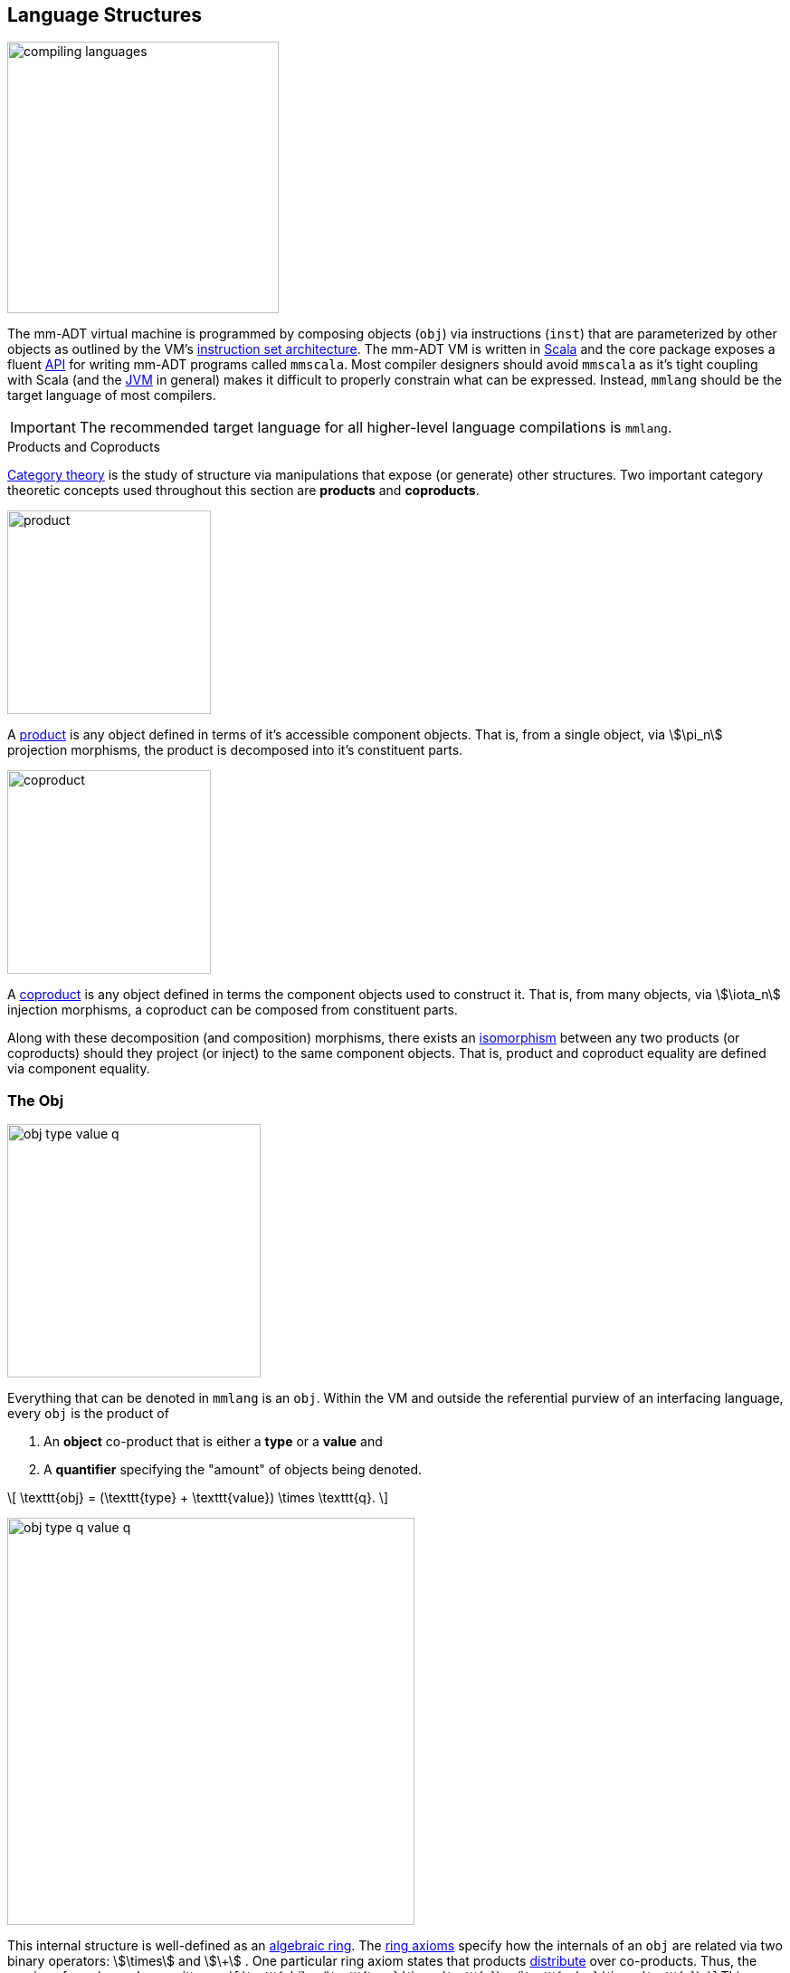 :imagesdir: ./images/language

== Language Structures

image::compiling-languages.png[float="right",width=300]

The mm-ADT virtual machine is programmed by composing objects (`obj`) via instructions (`inst`) that are parameterized by other objects as outlined by the VM's https://en.wikipedia.org/wiki/Instruction_set_architecture[instruction set architecture]. The mm-ADT VM is written in https://scala-lang.org/[Scala] and the core package exposes a fluent https://en.wikipedia.org/wiki/Application_programming_interface[API] for writing mm-ADT programs called `mmscala`. Most compiler designers should avoid `mmscala` as it's tight coupling with Scala (and the https://en.wikipedia.org/wiki/Java_virtual_machine[JVM] in general) makes it difficult to properly constrain what can be expressed. Instead, `mmlang` should be the target language of most compilers.

IMPORTANT: The recommended target language for all higher-level language compilations is `mmlang`.

.Products and Coproducts
****
https://en.wikipedia.org/wiki/Category_theory[Category theory] is the study of structure via manipulations that expose (or generate) other structures. Two important category theoretic concepts used throughout this section are *products* and *coproducts*.

image::product.png[float="left",width=225]

A https://en.wikipedia.org/wiki/Product_(category_theory)[product] is any object defined in terms of it's accessible component objects.
That is, from a single object, via \$\pi_n\$ projection morphisms, the product is decomposed into it's constituent parts.

image::coproduct.png[float="right",width=225]

A https://en.wikipedia.org/wiki/Coproduct[coproduct] is any object defined in terms the component objects used to construct it.
That is, from many objects, via \$\iota_n\$ injection morphisms, a coproduct can be composed from constituent parts.

Along with these decomposition (and composition) morphisms, there exists an https://en.wikipedia.org/wiki/Isomorphism[isomorphism] between any two products (or coproducts) should they project (or inject) to the same component objects.
That is, product and coproduct equality are defined via component equality.
****

=== The Obj

image::obj-type-value-q.png[role=left,padding-left=303,width=280]

Everything that can be denoted in `mmlang` is an `obj`. Within the VM and outside the referential purview of an interfacing language, every `obj` is the product of

. An *object* co-product that is either a *type* or a *value* and
. A *quantifier* specifying the "amount" of objects being denoted.

\[
\texttt{obj} = (\texttt{type} + \texttt{value}) \times \texttt{q}.
\]

image::obj-type-q-value-q.png[float=right,width=450]

This internal structure is well-defined as an https://en.wikipedia.org/wiki/Ring_%28mathematics%29[algebraic ring]. The https://en.wikipedia.org/wiki/Ring_%28mathematics%29#Definition[ring axioms] specify how the internals of an `obj` are related via two binary operators: \$\times\$ and \$\+\$ . One particular ring axiom states that products https://en.wikipedia.org/wiki/Product_(category_theory)#Distributivity[distribute] over co-products.
Thus, the previous formula can be rewritten as
\[
\texttt{obj} = (\texttt{type} \times \texttt{q}) + (\texttt{value} \times \texttt{q}).
\]
This representation, which is https://en.wikipedia.org/wiki/Isomorphism[isomorphic] to the previous, states two distinct kinds of mm-ADT `objs`: *quantified types* and *quantified values*. The mm-ADT VM is programmed by linking types and values via instructions in `inst` (\$ \tt{i\nst} \subset \tt{obj} \$). The abstract algebra axiomatizing `obj` graph construction is a https://en.wikipedia.org/wiki/Monoid[monoid]. In particular, the *inst monoid*.

Some example mm-ADT `objs` are presented below using `mmlang`.

[source]
----
mmlang> int            <1>
==>int
mmlang> 1              <2>
==>1
mmlang> int{5}         <3>
==>int{5}
mmlang> 1{5}           <4>
==>1{5}
mmlang> 'a','b','a'    <5>
==>'a'{2}
==>'b'
----
<1> A single `int` type.
<2> A single `int` value of `1`.
<3> Five `int` types.
<4> Five `1` `int` values.
<5> A _stream_ of `'a'`,`'b'`, and `'a'` `str` values.

==== Types and Values

It is through "_quantified objects_" that mm-ADT types and values, which are typically isolated structures in most programming runtime environments, are able to co-exist (within the same category).

* A type refers to values.
* A value is a type that only refers to itself.

From the unification of types and values, various seemingly disconnected aspects of computing blend together naturally. The particulars of these integrations (which are itemized below) will be discussed at length in respective forthcoming sections of this documentation.

.Conceptual Consequences of mm-ADT Quantification
[cols="2,2,10"]
|===
|structure A | structure B | unification

|types       | values     | quantifiers expand the cardinality of values and constrain the cardinality of types
|compilation | evaluation | compilations are evaluations with types, where a compilation error is a "runtime compile-time" error.
|AST         | bytecode   | the definition of a type specifies the context-free grammar of an mm-ADT language.
|state       | functions  | 'mutable' state is realized as values of a "proto"-type of the current value's type.
|functions   | types      | functions are (dependent) types whose values are realized during evaluation.
|programs    | types      | a program is a "complicated" type.
|classical   | quantum    | quantum computing is classical computing with unitary matrix quantifiers.
|canonical   | dependent  | canonical types are constants and dependent types are dynamically defined "constants."
|===

=== The Type

In the https://en.wikipedia.org/wiki/Type_theory#Difference_from_set_theory[set-theoretic interpretation of types], a type is a _set_ of values, where, for example, `int` denotes the set of all integer values \$n \in \mathbb{N}\$. In the mm-ADT interpretation of types, a type denotes a *stream* of values. A stream is a https://en.wikipedia.org/wiki/Multiset[__multi-set__] (or bag) with the following properties:

* Streams can have values inserted and removed (like a collection).
* Streams do not preserve insert nor removal order (not like a queue).
* Streams may contain duplicate values (not like a set).

Every stream of values has a corresponding type that was constructed and it is through type construction that values are implicitly created (at compile-time) and explicitly enumerated (at runtime).

==== Type Structure

An `obj` was previously defined as \[
\texttt{obj} = (\texttt{type} \times \texttt{q}) + (\texttt{value} \times \texttt{q}).
\]

This definition specifies no internal structure to a type or value. If this definition was complete, then types and values would be isomorphic and thus, indistinguishable. This is not the case. mm-ADT types are a coproduct where every type is either a

image::type-product.png[float=right,width=295]

. *canonical type* (ctype): a base/fundamental type, or a
. *derived type* (dtype): a product of a type and an instruction (`inst`).

The ctypes are https://en.wikipedia.org/wiki/Nominal_type_system[nominal types] and the dtypes are https://en.wikipedia.org/wiki/Structural_type_system[structural types] whose https://en.wikipedia.org/wiki/Recursive_data_type[recursive definition] is ultimately grounded in a ctype via a chain of instructions (`inst`) that operate on types to yield types. Formally, the type coproduct is defined as

\[\begin{split}
\texttt{type} &=\;& (\texttt{bool} + \texttt{int} + \texttt{real} + \texttt{str} + \texttt{rec})) + (\texttt{type} \times \texttt{inst})\\ \texttt{type} &=\;& \texttt{ctype} + (\texttt{type} \times \texttt{inst}) \\ \texttt{type} &=\;& \texttt{ctype} + \texttt{dtype},
\end{split}\]

where each component of the coproduct also has a respective quantifier as previously defined for `obj`: \$(\tt{object} \times \tt{q})\$.

A dtype has two \$pi\$-projections. The type projection denotes the _domain_ and the instruction projection denotes the _function_, where the type product as a whole, relative to the component projections, is the _range_.
\[
\begin{split}
\tt{type} &=\;& (\tt{type} &\;\times\;& \tt{inst}) &\;+\;& \tt{ctype} \\ \text{“range} &=\;& (\text{domain} &\;\text{and}\;& \text{function}) &\;\text{or}\;& \text{base"} \end{split}
\]

The implication of the dtype product is that mm-ADT types are generated https://en.wikipedia.org/wiki/Inductive_type[inductively] by applying instructions from the mm-ADT VM's https://en.wikipedia.org/wiki/Instruction_set_architecture[instruction set architecture] (`inst`). The application of an `inst` to a type (ctype or dtype) yields a dtype that is a structural expansion of the previous type.

image::ctype-dtype.png[align=center,width=230]

For example, `int` is a ctype. When the instruction `[is>0]` is applied to `int`, the dtype `int[is>0]` is formed. In particular, this dtype is a https://en.wikipedia.org/wiki/Refinement_type[refinement type] that denotes a single natural number in \$\mathbb{N}^+\$. In terms of the "__range = domain and function__" reading, when `int` (*domain*) is applied to `[is>0]` (*function*), the result is an integer greater than zero (*range*).

image::int_isgt0.png[align=center,width=260]

image::obj-full.png[float=right,width=320]

The full `obj` structure thus far is diagrammed on the right and some type construction examples are presented in `mmlang` on the left.

[source]
----
mmlang> int                                      <1>
==>int
mmlang> int{2}                                   <2>
==>int{2}
mmlang> int{2}[is>0]                             <3>
==>int{0,2}<=int{2}[is,bool{2}<=int{2}[gt,0]]
----
<1> A ctype denoting a single integer stream.
<2> A ctype denoting a stream with two integers.
<3> A dtype denoting a stream of zero, one, or two integers.

The salient features of the `int{2}[is>0]` compilation are captured in the psuedo-`mmlang` expression below, where the three projections are conviently understood as encoding a type's

. *Type signature*: the ctype specification of a type's domain and range (via the \$ \pi_\tt{domai\n} \$ and \$ \pi_\tt{rang\e} \$ projections), and
. *Type definition*: an instruction tree specifying type element enumeration (via the \$ \pi_\tt{i\nsts} \$ projection).

image::type-signature-definition.png[align=center,width=650]

===== Type Signatures

Every mm-ADT type can be generally understood as a function that maps an `obj` of one type to an `obj` of another (potentially equivalent) type. A *type signature* specifies the source and target of this mapping, where the "domain" is the source type and the "range" is the target type. Both the domain and range type specifications include a respective quantification denoted `{q}` in `mmlang`.

[cols="5,10"]
|===
|mmlang Expression |Description

a|
[source]
----
mmlang> int{1}
==>int
----
|In most programming languages, a value can be typed `int` as in `val x:int = 10`.
Such https://en.wikipedia.org/wiki/Declaration_(computer_programming)[declarations] state that the value referred to by `x` is a _single_ element within the set of integers. The concept of a "single element" is captured in mm-ADT via quantification, where a https://en.wikipedia.org/wiki/Unit_(ring_theory)[unit] quantifier is not displayed in `mmlang`.

a|
[source]
----
mmlang> int<=int
==>int
----
|From the perspective of a function, An mm-ADT `int` is a https://en.wikipedia.org/wiki/NOP_(code)[no-op] on the set of integers. Given any integer, `int` returns that integer. In `mmlang`, when the domain and range are the same, the `<=` and repeated type are not displayed.

a|
[source]
----
mmlang> int<=bool
error: bool is not an int
----
|Without any instructions, there is no way for a type to legally map a `bool` to an `int`. Type's that are fully specified by their type signature are always canonical types. Said another way, the types' definitions are "no-ops."

a|
[source]
----
mmlang> int{5}
==>int{5}
----
|`int{5}` is a type referring to 5 integers (with repeats possible according to stream semantics). As a point of comparison, `int` denotes a stream containing a single integer. This is why `int` is syntactic sugar for `int{1}` in `mmlang`.

a|
[source]
----
mmlang> int{0,5}
==>int{0,5}
mmlang> int{0,5}<=int{0,5}
==>int{0,5}
----
|The quantifier ring can be any ring with unity. In the previous examples, the chosen quantifier was the integer ring \$\langle \mathbb{Z},+,\times \rangle\$. In this example, the https://en.wikipedia.org/wiki/Algebraic_structure[carrier set] is two integers and represents uncertainty as to the number of elements being referred to. `int{0,5}` is a type referring to either 0, 1, 2, 3, 4, or 5 integers.
|===

===== Type Definitions

mm-ADT type signatures specify the canonical type and quantity of the type's domain and range. Further specification of the nature of the elements of the type is accomplished via a *type definition*. The following mm-ADT type is known as a https://en.wikipedia.org/wiki/Refinement_type[refinement type] because it provides further constraint/refinement on which particular integers in `int` the type is refering to.
This particular type is the mm-ADT definition of a natural number in \$\mathbb{N}\$.

\[
\tt{int[is,[gte,0]]} \equiv \mathbb{N}
\]

The structure `[is,[gte,0]]` is an *instruction* with a single argument. mm-ADT instruction opcodes denote specific operations explicitly implemented by the mm-ADT virtual machine.
The set of all mm-ADT instructions forms the machine's https://en.wikipedia.org/wiki/Instruction_set_architecture[instruction set architecture] as well as the https://ncatlab.org/nlab/show/Ab-enriched+category[*instruction ringoid*] (w/ unity).

A type is transformed into another type via an instruction application.
Every instruction is able to operate on both types and values.
In this way, instruction application on types yields program _compilation_ and instruction application on values yields _evaluation_. The compilation of a type produces a type, where quantification and domain/range specifications are inferred when unspecified by the user.

[source]
----
mmlang> int[is,[gte,0]]                      <1>
==>int{?}<=int[is,bool<=int[gte,0]]          <2>
mmlang> int int[is,[gte,0]]                  <3>
==>int{?}<=int[as,int][is,bool<=int[gte,0]]
mmlang> 6 int{?}<=int[is,bool<=int[gte,0]]
==>6                                         <4>
mmlang> -6 int{?}<=int[is,bool<=int[gte,0]]  <5>
mmlang>
----
<1> A base type composed with an instruction/quantifier pair, where the quantifier is not displayed as it's the unit of the quantifier ring -- `{1}`.
<2> A compiled type that maps a single integer to zero or one integers. If the internal `bool\<=int[gte,0]` type yields
`true`, then an `int{1}`, else `int{0}`.
<3> A type operates on an `int` thus, if supplied "an `int` type", the type operates on it to yield a type. The use of types to process types is a form of compilation generally known as https://en.wikipedia.org/wiki/Abstract_interpretation[abstract interpretation].
<4> The type maps the positive integer `6{1}` to `6{1}` (_some_).
<5> The type maps the negative integer `-6{1}` to `-6{0}` (_none_).

==== Type Quantification

In order to quantify the _amount_ of objects in a stream, every mm-ADT type has an associated quantifier `q`. Quantifiers are typically integers, but are generally any element from an ordered algebraic ring (e.g. integers, reals in \$ \mathbb{R}, \mathbb{R}^2, \mathbb{R}^3, \ldots, \mathbb{R}^n \$, unitary matrices, etc.). Moreover, while integer quantifiers signify "amount," other quantifiers such as unitary matrices denoting a https://en.wikipedia.org/wiki/Wave_function[quantum wave function], "amount" is a less accurate description of what a quantifier represents.

.Quantifier Symbols in mmlang
[width=35%,cols="1,1,2,float=right]
|===
|usage   |sugar  | unsugared

|https://en.wikipedia.org/wiki/Option_type[none]/nothing   |`{0}`  | `{0,0}`
|https://en.wikipedia.org/wiki/Option_type[some]/just      |       | `{1,1}`
|exact          |`{x}`  | `{x,x}`
|least footnote:order[Applicable to quantifier rings with an total order over the carrier.]         |`{x,}` | `{x,max}`
|most footnote:order[]          |`{,x}` | `{min,x}`
|https://en.wikipedia.org/wiki/Option_type[option]/maybe   |`{?}`  | `{0,1}`
|given footnote:order[]         |`{+}`  | `{1,max}`
|any footnote:order[]           |`{*}`  | `{1,max}`
|===

All `mmlang` expressions within `{ }` operate on the mm-ADT VM's *_quantifier ring_* (w/ unity).
Any object that supports `+`/`*`/`0`/`1` and the axioms governing their composition can be used as an mm-ADT quantifier.
Along with Turing Complete types specifications, type definitions can be specified to as accurate or fuzzy a degree as computationally and conceptually possible.

Typically, the quantifier of choice for most applications is the `int` ring (or `int` range ring -- `{2,13}`).
Common programming concepts that are usually captured by typeclasses or functors (via https://en.wikipedia.org/wiki/Lift_(mathematics)[lifting]) are expressed in mm-ADT via quantification.

[source]
----
int                                  // a single int   (some)
int{?}<=int[is,[gt,0]]               // 0 or 1 int     (option)
int{0}<=int[is,false]                // 0 ints         (none)
int{4}<=int{2}[branch,[id],[id]]     // 4 ints         (exact)
int{*}<=[=db][get,'costs']           // 0 or more ints (any)
----

NOTE: The default quantifier ring of the mm-ADT VM is \[
\langle \mathbb{N}^+ \times \mathbb{N}^+, \cdot, + \rangle, \]
where \$(1,1)\$ is the multiplicative identity (unity) and \$(0,0)\$ is the additive identity.
The \$\cdot\$ and \$ +\$ binary operators are pairwise integer multiplication and addition, respectively.
In `mmlang` if an `obj` quantifier is not displayed, then the quantifier is assumed to be the unity of the ring, or `{1,1}`.
Moreover, if a single value is provided, it is assumed to be repeated where `{n}` is shorthand for `{n,n}`.

=== The Instruction Set Architecture

==== The Inst Monoid

.Initial and Terminal Objects
****
image::initial.png[width=130,float=left]

A category may have an https://en.wikipedia.org/wiki/Initial_and_terminal_objects[initial and/or terminal] object.

An *initial object* \$S\$ is the domain of a set of morphism \$S \rightarrow E_n\$.
Initial objects, via their morphisms, generate all the objects of the category.
If there is an initial object, then it is unique in that if there is another initial object, it has the same diagrammatic topology -- all outgoing morphisms and no incoming morphisms save the identity.
Thus, besides labels, two initials are isomorphic.

image::terminal.png[width=130,float=right]
A *terminal object* \$E\$ is the range of a set of morphisms \$E \rightarrow S_n\$.
Terminal objects subsume all other objects in the category in that all other objects \$S_n\$ can be morphed into the terminal object, but the terminal object can not be morphed into any other object.
Similar to initials, should another terminal exist, the two terminal are isomorphic in that they both have the same number of incoming morphisms and no outgoing morphisms (save the identity).
****

image::initial-ctypes.png[float="right",width=275]

The initial object of the `inst` monoid is `obj{\*}`--from nothing, everything can be generated with the respective https://en.wikipedia.org/wiki/Zero_morphism[constant morphism]/instruction.
A unique constant morphism exists from `obj{0}` to each of the 6 *canonical types*.
The corresponding instructions are `[bool]`, `[int]`, `[real]`, `[str]`, and `[rec]`, where, for example, \[
\texttt{[bool]}: \texttt{obj\{0\}} \rightarrow \texttt{bool}
\]
and in `mmlang` notation \[
\texttt{bool\<=[bool]} \]


image::type-product.png[float="right",width=250]
There are two kinds of mm-ADT types: *canonical types* (ctypes) and *derived types* (dtypes).
There are 6 ctypes which comprise the fundamental base types of the mm-ADT VM: `bool`, `int`, `real`, `str`, `lst`, or `rec`.
A dtype is the product of a type and an instruction (`inst`), where the type component serves as the _domain_, the instruction component the _function_, and the type product as a whole, relative to it's components, the _range_.

\[
\begin{split}
\tt{type} &=\;& (\tt{dtype} &\;*\;& \tt{inst}) &\;+\;& \tt{ctype} \\ \text{“range} &=\;& (\text{domain} &\;\text{and}\;& \text{function}) &\;\text{or}\;& \text{base"} \end{split}
\]

The dtypes are generated https://en.wikipedia.org/wiki/Recursive_data_type[inductively] by applying instructions from the mm-ADT VM's https://en.wikipedia.org/wiki/Instruction_set_architecture[instruction set architecture] (`inst`).
When applied to types, every `inst` yields a distinct dtype that is a structural expansion of the previous type.

image::types.png[align=center,width=35%]

The dtype's recursive definition is grounded at the 6 ctypes, where every canonical type is it's own domain and range.

image::obj-full.png[float=right,width=300]

The example below demonstrates how instructions applied to types create new types.
The diagram on the right presents the products and co-products that form the general structure of the mm-ADT VM language (which is realized in mmlang).

[source]
----
mmlang> int
==>int
mmlang> int[plus,4]
==>int[plus,4]
mmlang> int[plus,4][mult,42]
==>int[plus,4][mult,42]
mmlang> int[plus,4][mult,42][gt,42]
==>bool<=int[plus,4][mult,42][gt,42]
----

==== The Instruction Monoid

.Monoids
****
A https://en.wikipedia.org/wiki/Monoid[monoid] is a structure of the form \$\langleA,\ast\rangle\$, where \$A\$ is the carrier set closed under the associative binary operator \$\ast: A \times A \rightarrow A\$ with \$1 \in A\$ being the https://en.wikipedia.org/wiki/Identity_element[identity] such that for every \$a,b,c \in A\$, \$(a \ast b) \ast c = a \ast (b \ast c)\$ and \$a \ast 1 = 1 \ast a = a\$.
****

image::inst-monoid.png[float="left",width=50]

mm-ADT types serve numerous roles which are typically realized by many different sorts of objects in traditional programmable systems.
The reason for this singular use is quite literally because the mm-ADT type system (and value system) is inductively generated from the mm-ADT VM's https://en.wikipedia.org/wiki/Instruction_set_architecture[instruction set architecture] which is the https://en.wikipedia.org/wiki/Generator_(mathematics)[generator set] of the _syntactic_ **inst monoid** \[
\langle\texttt{inst},\ast\rangle, \]
where \$\tt{i\nst}\$ is the infinite set of all instruction compositions, \$\ast: \tt{i\nst} \times \tt{i\nst} \rightarrow \tt{i\nst}\$ an associative binary composition operator, and \$\tt{[no\op]} \in \tt{i\nst}\$ is unique identity element.

An mm-ADT instruction is a ordered list of `objs` where the first element is the opcode and all subsequent elements are instruction arguments.
For instance, `[plus,6]` is an instruction where `plus` is the opcode and `6` is the argument.
Instructions can be composed to create longer instruction chains.

\[
\begin{split}
\texttt{[plus,4]} &=\;& \texttt{[plus,4]} \\ \texttt{[plus,4][mult,2]} &=\;& \texttt{[plus,4]} * \texttt{[mult,2]} \\ \texttt{[plus,4][mult,2][gt,42]} &=\;& \texttt{[plus,4][mult,2]} * \texttt{[gt,42]} \\ \end{split}
\]

The instruction monoid is the algebraic structure used by `mmlang` to enable users to write expression.
The mm-ADT VM processes types, which while composed of instructions (\$ \tt{type} = (\tt{type} \times \tt{i\nst})\$) are not instructions.
There exists an isomorphism (a https://en.wikipedia.org/wiki/Full_and_faithful_functors[bijective functor]) that maps the `inst` syntactic monoid to the type graph monoid.
This should not a surprising bijection--it proves that the syntax of `mmlang` is sufficient to express every possible mm-ADT type and vice versa, every mm-ADT type has a corresponding expression in `mmlang`.

image::inst-type-functor.png[width=35%,align=center]
